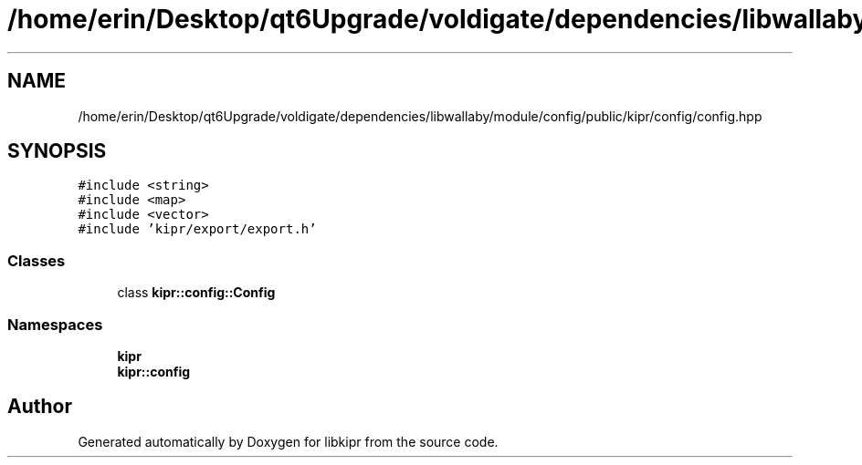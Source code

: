 .TH "/home/erin/Desktop/qt6Upgrade/voldigate/dependencies/libwallaby/module/config/public/kipr/config/config.hpp" 3 "Wed Sep 4 2024" "Version 1.0.0" "libkipr" \" -*- nroff -*-
.ad l
.nh
.SH NAME
/home/erin/Desktop/qt6Upgrade/voldigate/dependencies/libwallaby/module/config/public/kipr/config/config.hpp
.SH SYNOPSIS
.br
.PP
\fC#include <string>\fP
.br
\fC#include <map>\fP
.br
\fC#include <vector>\fP
.br
\fC#include 'kipr/export/export\&.h'\fP
.br

.SS "Classes"

.in +1c
.ti -1c
.RI "class \fBkipr::config::Config\fP"
.br
.in -1c
.SS "Namespaces"

.in +1c
.ti -1c
.RI " \fBkipr\fP"
.br
.ti -1c
.RI " \fBkipr::config\fP"
.br
.in -1c
.SH "Author"
.PP 
Generated automatically by Doxygen for libkipr from the source code\&.
